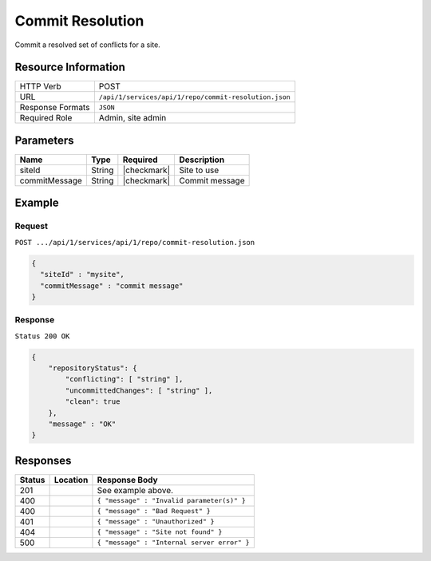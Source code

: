 .. _crafter-studio-api-repo-commit-resolution:

=================
Commit Resolution
=================

Commit a resolved set of conflicts for a site.

--------------------
Resource Information
--------------------

+----------------------------+-------------------------------------------------------------------+
|| HTTP Verb                 || POST                                                             |
+----------------------------+-------------------------------------------------------------------+
|| URL                       || ``/api/1/services/api/1/repo/commit-resolution.json``            |
+----------------------------+-------------------------------------------------------------------+
|| Response Formats          || ``JSON``                                                         |
+----------------------------+-------------------------------------------------------------------+
|| Required Role             || Admin, site admin                                                |
+----------------------------+-------------------------------------------------------------------+

----------
Parameters
----------

+----------------------+-------------+----------------+--------------------------------------------------------------+
|| Name                || Type       || Required      || Description                                                 |
+======================+=============+================+==============================================================+
|| siteId              || String     || |checkmark|   || Site to use                                                 |
+----------------------+-------------+----------------+--------------------------------------------------------------+
|| commitMessage       || String     || |checkmark|   || Commit message                                              |
+----------------------+-------------+----------------+--------------------------------------------------------------+


-------
Example
-------
^^^^^^^
Request
^^^^^^^

``POST .../api/1/services/api/1/repo/commit-resolution.json``

.. code-block:: json

  {
    "siteId" : "mysite",
    "commitMessage" : "commit message"
  }


^^^^^^^^
Response
^^^^^^^^

``Status 200 OK``

.. code-block:: json

    {
        "repositoryStatus": {
            "conflicting": [ "string" ],
            "uncommittedChanges": [ "string" ],
            "clean": true
        },
        "message" : "OK"
    }

---------
Responses
---------

+---------+-------------------------------------------+----------------------------------------------------------------+
|| Status || Location                                 || Response Body                                                 |
+=========+===========================================+================================================================+
|| 201    ||                                          || See example above.                                            |
+---------+-------------------------------------------+----------------------------------------------------------------+
|| 400    ||                                          || ``{ "message" : "Invalid parameter(s)" }``                    |
+---------+-------------------------------------------+----------------------------------------------------------------+
|| 400    ||                                          || ``{ "message" : "Bad Request" }``                             |
+---------+-------------------------------------------+----------------------------------------------------------------+
|| 401    ||                                          || ``{ "message" : "Unauthorized" }``                            |
+---------+-------------------------------------------+----------------------------------------------------------------+
|| 404    ||                                          || ``{ "message" : "Site not found" }``                          |
+---------+-------------------------------------------+----------------------------------------------------------------+
|| 500    ||                                          || ``{ "message" : "Internal server error" }``                   |
+---------+-------------------------------------------+----------------------------------------------------------------+